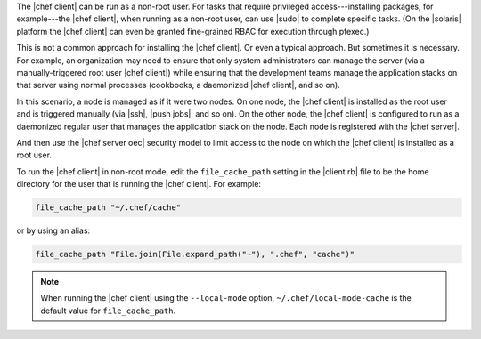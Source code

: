 .. The contents of this file are included in multiple topics.
.. This file should not be changed in a way that hinders its ability to appear in multiple documentation sets.


The |chef client| can be run as a non-root user. For tasks that require privileged access---installing packages, for example---the |chef client|, when running as a non-root user, can use |sudo| to complete specific tasks. (On the |solaris| platform the |chef client| can even be granted fine-grained RBAC for execution through pfexec.)

This is not a common approach for installing the |chef client|. Or even a typical approach. But sometimes it is necessary. For example, an organization may need to ensure that only system administrators can manage the server (via a manually-triggered root user |chef client|) while ensuring that the development teams manage the application stacks on that server using normal processes (cookbooks, a daemonized |chef client|, and so on).

In this scenario, a node is managed as if it were two nodes. On one node, the |chef client| is installed as the root user and is triggered manually (via |ssh|, |push jobs|, and so on). On the other node, the |chef client| is configured to run as a daemonized regular user that manages the application stack on the node. Each node is registered with the |chef server|.

And then use the |chef server oec| security model to limit access to the node on which the |chef client| is installed as a root user.

To run the |chef client| in non-root mode, edit the ``file_cache_path`` setting in the |client rb| file to be the home directory for the user that is running the |chef client|. For example:

.. code-block:: ruby

   file_cache_path "~/.chef/cache"

or by using an alias:

.. code-block:: ruby

   file_cache_path "File.join(File.expand_path("~"), ".chef", "cache")"

.. note:: When running the |chef client| using the ``--local-mode`` option, ``~/.chef/local-mode-cache`` is the default value for ``file_cache_path``.
